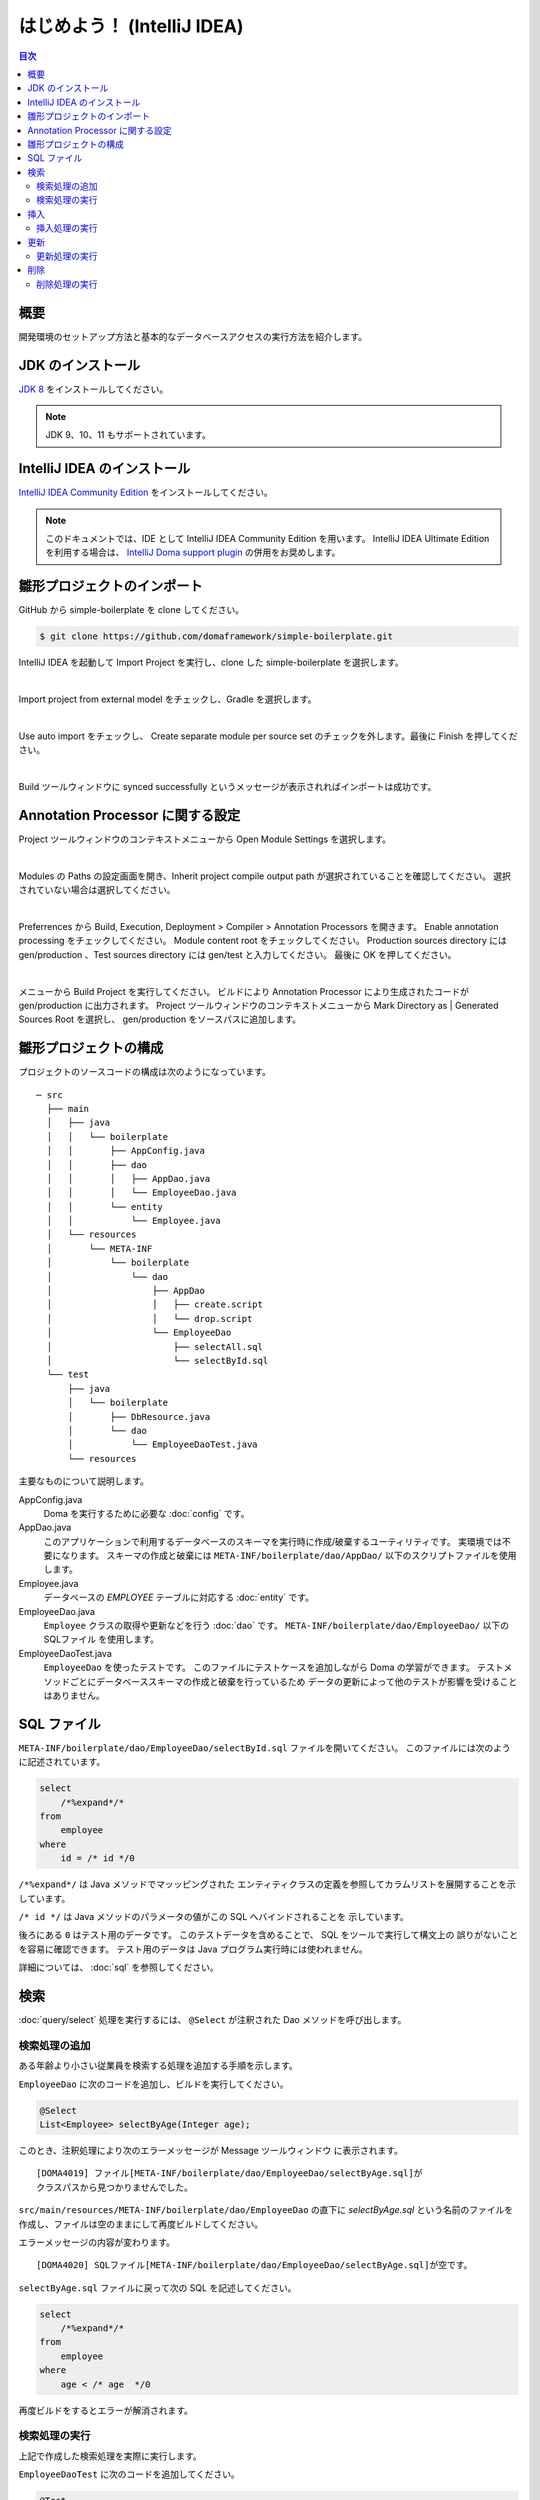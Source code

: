 ======================================
はじめよう！ (IntelliJ IDEA)
======================================

.. contents:: 目次
   :depth: 3

概要
====

開発環境のセットアップ方法と基本的なデータベースアクセスの実行方法を紹介します。

JDK のインストール
==================

.. _JDK 8: http://www.oracle.com/technetwork/java/javase/downloads/jdk8-downloads-2133151.html

`JDK 8`_ をインストールしてください。

.. note::

  JDK 9、10、11 もサポートされています。

IntelliJ IDEA のインストール
==================================

.. _IntelliJ IDEA Community Edition: https://www.jetbrains.com/idea/download/

`IntelliJ IDEA Community Edition`_ をインストールしてください。

.. _IntelliJ Doma support plugin: https://plugins.jetbrains.com/plugin/7615-doma-support

.. note::

  このドキュメントでは、IDE として IntelliJ IDEA Community Edition を用います。
  IntelliJ IDEA Ultimate Edition を利用する場合は、 `IntelliJ Doma support plugin`_ の併用をお奨めします。

雛形プロジェクトのインポート
============================

GitHub から simple-boilerplate を clone してください。

.. code-block:: bash

  $ git clone https://github.com/domaframework/simple-boilerplate.git

IntelliJ IDEA を起動して Import Project を実行し、clone した simple-boilerplate を選択します。

.. image:: images/idea-welcome.png
   :width: 60 %

|


Import project from external model をチェックし、Gradle を選択します。 

.. image:: images/idea-import-project.png
   :width: 100 %

|


Use auto import をチェックし、 Create separate module per source set のチェックを外します。最後に Finish を押してください。

.. image:: images/idea-import-project-settings.png
   :width: 100 %

|


Build ツールウィンドウに synced successfully というメッセージが表示されればインポートは成功です。

.. _idea-annotation-processor:

Annotation Processor に関する設定
=====================================

Project ツールウィンドウのコンテキストメニューから Open Module Settings を選択します。

.. image:: images/idea-open-module-settings.png
   :width: 100 %

|

Modules の Paths の設定画面を開き、Inherit project compile output path が選択されていることを確認してください。
選択されていない場合は選択してください。

.. image:: images/idea-output-path.png
   :width: 100 %

|


Preferrences から Build, Execution, Deployment > Compiler > Annotation Processors を開きます。
Enable annotation processing をチェックしてください。
Module content root をチェックしてください。
Production sources directory には gen/production 、Test sources directory には gen/test と入力してください。
最後に OK を押してください。

.. image:: images/idea-annotation-processors.png
   :width: 100 %

|


メニューから Build Project を実行してください。
ビルドにより Annotation Processor により生成されたコードが gen/production に出力されます。
Project ツールウィンドウのコンテキストメニューから Mark Directory as | Generated Sources Root を選択し、
gen/production をソースパスに追加します。

.. image:: images/idea-generated-sources-root.png
   :width: 100 %


雛形プロジェクトの構成
======================

プロジェクトのソースコードの構成は次のようになっています。

::

  ─ src
    ├── main
    │   ├── java
    │   │   └── boilerplate
    │   │       ├── AppConfig.java
    │   │       ├── dao
    │   │       │   ├── AppDao.java
    │   │       │   └── EmployeeDao.java
    │   │       └── entity
    │   │           └── Employee.java
    │   └── resources
    │       └── META-INF
    │           └── boilerplate
    │               └── dao
    │                   ├── AppDao
    │                   │   ├── create.script
    │                   │   └── drop.script
    │                   └── EmployeeDao
    │                       ├── selectAll.sql
    │                       └── selectById.sql
    └── test
        ├── java
        │   └── boilerplate
        │       ├── DbResource.java
        │       └── dao
        │           └── EmployeeDaoTest.java
        └── resources

主要なものについて説明します。

AppConfig.java
  Doma を実行するために必要な :doc:`config` です。

AppDao.java
  このアプリケーションで利用するデータベースのスキーマを実行時に作成/破棄するユーティリティです。
  実環境では不要になります。
  スキーマの作成と破棄には ``META-INF/boilerplate/dao/AppDao/`` 以下のスクリプトファイルを使用します。

Employee.java
  データベースの `EMPLOYEE` テーブルに対応する :doc:`entity` です。

EmployeeDao.java
  ``Employee`` クラスの取得や更新などを行う :doc:`dao` です。
  ``META-INF/boilerplate/dao/EmployeeDao/`` 以下の SQLファイル を使用します。

EmployeeDaoTest.java
  ``EmployeeDao`` を使ったテストです。
  このファイルにテストケースを追加しながら Doma の学習ができます。
  テストメソッドごとにデータベーススキーマの作成と破棄を行っているため
  データの更新によって他のテストが影響を受けることはありません。

SQL ファイル
============

``META-INF/boilerplate/dao/EmployeeDao/selectById.sql`` ファイルを開いてください。
このファイルには次のように記述されています。

.. code-block:: sql

  select
      /*%expand*/*
  from
      employee
  where
      id = /* id */0

``/*%expand*/`` は Java メソッドでマッッピングされた
エンティティクラスの定義を参照してカラムリストを展開することを示しています。

``/* id */`` は Java メソッドのパラメータの値がこの SQL へバインドされることを
示しています。

後ろにある ``0`` はテスト用のデータです。
このテストデータを含めることで、 SQL をツールで実行して構文上の
誤りがないことを容易に確認できます。
テスト用のデータは Java プログラム実行時には使われません。

詳細については、 :doc:`sql`  を参照してください。

検索
====

:doc:`query/select` 処理を実行するには、 ``@Select`` が注釈された Dao メソッドを呼び出します。

検索処理の追加
--------------

ある年齢より小さい従業員を検索する処理を追加する手順を示します。

``EmployeeDao`` に次のコードを追加し、ビルドを実行してください。

.. code-block:: java

   @Select
   List<Employee> selectByAge(Integer age);

このとき、注釈処理により次のエラーメッセージが Message ツールウィンドウ に表示されます。

::

  [DOMA4019] ファイル[META-INF/boilerplate/dao/EmployeeDao/selectByAge.sql]が
  クラスパスから見つかりませんでした。

``src/main/resources/META-INF/boilerplate/dao/EmployeeDao`` の直下に
`selectByAge.sql` という名前のファイルを作成し、ファイルは空のままにして再度ビルドしてください。

エラーメッセージの内容が変わります。

::

  [DOMA4020] SQLファイル[META-INF/boilerplate/dao/EmployeeDao/selectByAge.sql]が空です。

``selectByAge.sql`` ファイルに戻って次の SQL を記述してください。

.. code-block:: sql

  select
      /*%expand*/*
  from
      employee
  where
      age < /* age  */0

再度ビルドをするとエラーが解消されます。


検索処理の実行
--------------

上記で作成した検索処理を実際に実行します。

``EmployeeDaoTest`` に次のコードを追加してください。

.. code-block:: java

  @Test
  public void testSelectByAge() {
      TransactionManager tm = AppConfig.singleton().getTransactionManager();
      tm.required(() -> {
          List<Employee> employees = dao.selectByAge(35);
          assertEquals(2, employees.size());
      });
  }

JUnit を実行し、このコードが動作することを確認してください。

このとき発行される検索のための SQL は次のものです。

.. code-block:: sql

  select
      age, id, name, version
  from
      employee
  where
      age < 35

挿入
====

:doc:`query/insert` 処理を実行するには、 ``@Insert`` が注釈された Dao メソッドを呼び出します。

挿入処理の実行
--------------

``EmployeeDao`` に次のコードが存在することを確認してください。

.. code-block:: java

  @Insert
  int insert(Employee employee);

このコードを利用して挿入処理を実行します。

``EmployeeDaoTest`` に次のコードを追加してください。

.. code-block:: java

  @Test
  public void testInsert() {
      TransactionManager tm = AppConfig.singleton().getTransactionManager();

      Employee employee = new Employee();

      // 最初のトランザクション
      // 挿入を実行している
      tm.required(() -> {
          employee.name = "HOGE";
          employee.age = 20;
          dao.insert(employee);
          assertNotNull(employee.id);
      });

      // 2番目のトランザクション
      // 挿入が成功していることを確認している
      tm.required(() -> {
          Employee employee2 = dao.selectById(employee.id);
          assertEquals("HOGE", employee2.name);
          assertEquals(Integer.valueOf(20), employee2.age);
          assertEquals(Integer.valueOf(1), employee2.version);
      });
  }

JUnit を実行し、このコードが動作することを確認してください。

このとき発行される挿入のための SQL は次のものです。

.. code-block:: sql

  insert into Employee (age, id, name, version) values (20, 100, 'HOGE', 1)

識別子とバージョン番号が自動で設定されています。

更新
====

:doc:`query/update` 処理を実行するには、 ``@Update`` が注釈された Dao メソッドを呼び出します。

更新処理の実行
--------------

``EmployeeDao`` に次のコードが存在することを確認してください。

.. code-block:: java

  @Update
  int update(Employee employee);

このコードを利用して更新処理を実行します。

``EmployeeDaoTest`` に次のコードを追加してください。

.. code-block:: java

  @Test
  public void testUpdate() {
      TransactionManager tm = AppConfig.singleton().getTransactionManager();

      // 最初のトランザクション
      // 検索して age フィールドを更新している
      tm.required(() -> {
          Employee employee = dao.selectById(1);
          assertEquals("ALLEN", employee.name);
          assertEquals(Integer.valueOf(30), employee.age);
          assertEquals(Integer.valueOf(0), employee.version);
          employee.age = 50;
          dao.update(employee);
          assertEquals(Integer.valueOf(1), employee.version);
      });

      // 2番目のトランザクション
      // 更新が成功していることを確認している
      tm.required(() -> {
          Employee employee = dao.selectById(1);
          assertEquals("ALLEN", employee.name);
          assertEquals(Integer.valueOf(50), employee.age);
          assertEquals(Integer.valueOf(1), employee.version);
      });
  }

JUnit を実行し、このコードが動作することを確認してください。

このとき発行される更新のための SQL は次のものです。

.. code-block:: sql

  update Employee set age = 50, name = 'ALLEN', version = 0 + 1 where id = 1 and version = 0

楽観的排他制御のためのバージョン番号が自動でインクリメントされています。

削除
====

:doc:`query/delete` 処理を実行するには、 ``@Delete`` が注釈された Dao メソッドを呼び出します。

削除処理の実行
--------------

``EmployeeDao`` に次のコードが存在することを確認してください。

.. code-block:: java

  @Delete
  int delete(Employee employee);

このコードを利用して削除処理を実行します。

``EmployeeDaoTest`` に次のコードを追加してください。

.. code-block:: java

  @Test
  public void testDelete() {
      TransactionManager tm = AppConfig.singleton().getTransactionManager();

      // 最初のトランザクション
      // 削除を実行している
      tm.required(() -> {
          Employee employee = dao.selectById(1);
          dao.delete(employee);
      });

      // 2番目のトランザクション
      // 削除が成功していることを確認している
      tm.required(() -> {
          Employee employee = dao.selectById(1);
          assertNull(employee);
      });
  }


JUnit を実行し、このコードが動作することを確認してください。

このとき発行される削除のための SQL は次のものです。

.. code-block:: sql

  delete from Employee where id = 1 and version = 0

識別子に加えバージョン番号も検索条件に指定されます。

